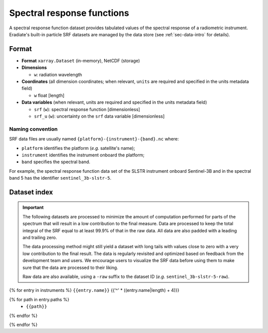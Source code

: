 .. _sec-data-srf:

Spectral response functions
===========================

A spectral response function dataset provides tabulated values of the spectral
response of a radiometric instrument.
Eradiate's built-in particle SRF datasets are managed by the data store
(see :ref:`sec-data-intro` for details).

Format
------

* **Format** ``xarray.Dataset`` (in-memory), NetCDF (storage)
* **Dimensions**

  * ``w``: radiation wavelength

* **Coordinates** (all dimension coordinates; when relevant, ``units`` are
  required and specified in the units metadata field)

  * ``w`` float [length]

* **Data variables** (when relevant, units are required and specified in the
  units metadata field)

  * ``srf`` (``w``): spectral response function [dimensionless]
  * ``srf_u`` (``w``): uncertainty on the ``srf`` data variable [dimensionless]

.. dropdown:: Full validation schema

   .. literalinclude:: /resources/data_schemas/srf_dataset_v1.yml

Naming convention
^^^^^^^^^^^^^^^^^

SRF data files are usually named ``{platform}-{instrument}-{band}.nc`` where:

* ``platform`` identifies the platform (*e.g.* satellite's name);
* ``instrument`` identifies the instrument onboard the platform;
* ``band`` specifies the spectral band.

For example, the spectral response function data set of the SLSTR instrument
onboard Sentinel-3B and in the spectral band 5 has the identifier
``sentinel_3b-slstr-5``.

Dataset index
-------------

.. important::

    The following datasets are processed to minimize the amount of computation
    performed for parts of the spectrum that will result in a low contribution
    to the final measure. Data are processed to keep the total integral of the
    SRF equal to at least 99.9% of that in the raw data. All data are also
    padded with a leading and trailing zero.

    The data processing method might still yield a dataset with long tails with
    values close to zero with a very low contribution to the final result. The
    data is regularly revisited and optimized based on feedback from the
    development team and users. We encourage users to visualize the SRF data
    before using them to make sure that the data are processed to their liking.

    Raw data are also available, using a ``-raw`` suffix to the dataset ID
    (*e.g.* ``sentinel_3b-slstr-5-raw``).

{% for entry in instruments %}
``{{entry.name}}``
{{'^' * ((entry.name|length) + 4)}}

.. dropdown:: Data store paths

{% for path in entry.paths %}
    * ``{{path}}``
{% endfor %}

.. image:: /fig/srf/{{entry.name}}.png

{% endfor %}
